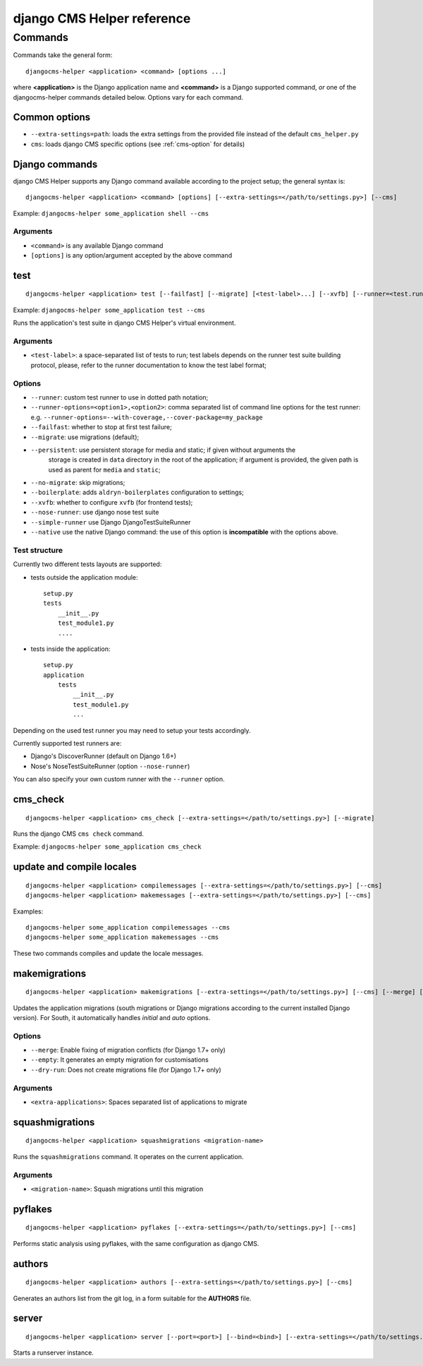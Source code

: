 ###########################
django CMS Helper reference
###########################

========
Commands
========

Commands take the general form::

    djangocms-helper <application> <command> [options ...]

where **<application>** is the Django application name and **<command>** is a Django supported
command, *or* one of the djangocms-helper commands detailed below. Options vary for each command.


Common options
==============

* ``--extra-settings=path``: loads the extra settings from the provided file instead of the
  default ``cms_helper.py``
* ``cms``: loads django CMS specific options (see :ref:`cms-option` for details)


Django commands
===============

django CMS Helper supports any Django command available according to the project setup; the
general syntax is::

    djangocms-helper <application> <command> [options] [--extra-settings=</path/to/settings.py>] [--cms]

Example: ``djangocms-helper some_application shell --cms``

Arguments
---------

* ``<command>`` is any available Django command
* ``[options]`` is any option/argument accepted by the above command



test
====

::

    djangocms-helper <application> test [--failfast] [--migrate] [<test-label>...] [--xvfb] [--runner=<test.runner.class>] [--extra-settings=</path/to/settings.py>] [--cms] [--nose-runner] [--simple-runner] [--runner-options=<option1>,<option2>]

Example: ``djangocms-helper some_application test --cms``

Runs the application's test suite in django CMS Helper's virtual environment.

Arguments
---------

* ``<test-label>``: a space-separated list of tests to run; test labels depends on the runner
  test suite building protocol, please, refer to the runner documentation to know the
  test label format;

Options
-------

* ``--runner``: custom test runner to use in dotted path notation;
* ``--runner-options=<option1>,<option2>``: comma separated list of command
  line options for the test runner: e.g. ``--runner-options=--with-coverage,--cover-package=my_package``
* ``--failfast``: whether to stop at first test failure;
* ``--migrate``: use migrations (default);
* ``--persistent``: use persistent storage for media and static; if given without arguments the
                    storage is created in ``data`` directory in the root of the application; if
                    argument is provided, the given path is used as parent for ``media`` and
                    ``static``;
* ``--no-migrate``: skip migrations;
* ``--boilerplate``: adds ``aldryn-boilerplates`` configuration to settings;
* ``--xvfb``: whether to configure ``xvfb`` (for frontend tests);
* ``--nose-runner``: use django nose test suite
* ``--simple-runner`` use Django DjangoTestSuiteRunner
* ``--native`` use the native Django command: the use of this option is **incompatible** with
  the options above.

Test structure
--------------

Currently two different tests layouts are supported:

* tests outside the application module::

    setup.py
    tests
        __init__.py
        test_module1.py
        ....

* tests inside the application::

    setup.py
    application
        tests
            __init__.py
            test_module1.py
            ...

Depending on the used test runner you may need to setup your tests accordingly.

Currently supported test runners are:

* Django's DiscoverRunner (default on Django 1.6+)
* Nose's NoseTestSuiteRunner (option ``--nose-runner``)

You can also specify your own custom runner with the ``--runner`` option.


cms_check
=========

::

    djangocms-helper <application> cms_check [--extra-settings=</path/to/settings.py>] [--migrate]

Runs the django CMS ``cms check`` command.

Example: ``djangocms-helper some_application cms_check``

update and compile locales
==========================

::

    djangocms-helper <application> compilemessages [--extra-settings=</path/to/settings.py>] [--cms]
    djangocms-helper <application> makemessages [--extra-settings=</path/to/settings.py>] [--cms]

Examples::

    djangocms-helper some_application compilemessages --cms
    djangocms-helper some_application makemessages --cms

These two commands compiles and update the locale messages.

makemigrations
==============

::

    djangocms-helper <application> makemigrations [--extra-settings=</path/to/settings.py>] [--cms] [--merge] [--dry-run] [--empty] [<extra-applications>...]

Updates the application migrations (south migrations or Django migrations
according to the current installed Django version). For South, it automatically
handles `initial` and `auto` options.

Options
-------

* ``--merge``: Enable fixing of migration conflicts (for Django 1.7+ only)
* ``--empty``: It generates an empty migration for customisations
* ``--dry-run``: Does not create migrations file (for Django 1.7+ only)

Arguments
---------

* ``<extra-applications>``: Spaces separated list of applications to migrate

squashmigrations
================

::

    djangocms-helper <application> squashmigrations <migration-name>


Runs the ``squashmigrations`` command. It operates on the current application.

Arguments
---------

* ``<migration-name>``: Squash migrations until this migration

pyflakes
========

::

    djangocms-helper <application> pyflakes [--extra-settings=</path/to/settings.py>] [--cms]

Performs static analysis using pyflakes, with the same configuration as django CMS.

authors
=======

::

    djangocms-helper <application> authors [--extra-settings=</path/to/settings.py>] [--cms]

Generates an authors list from the git log, in a form suitable for the **AUTHORS** file.

server
======

::

    djangocms-helper <application> server [--port=<port>] [--bind=<bind>] [--extra-settings=</path/to/settings.py>] [--cms]

Starts a runserver instance.
